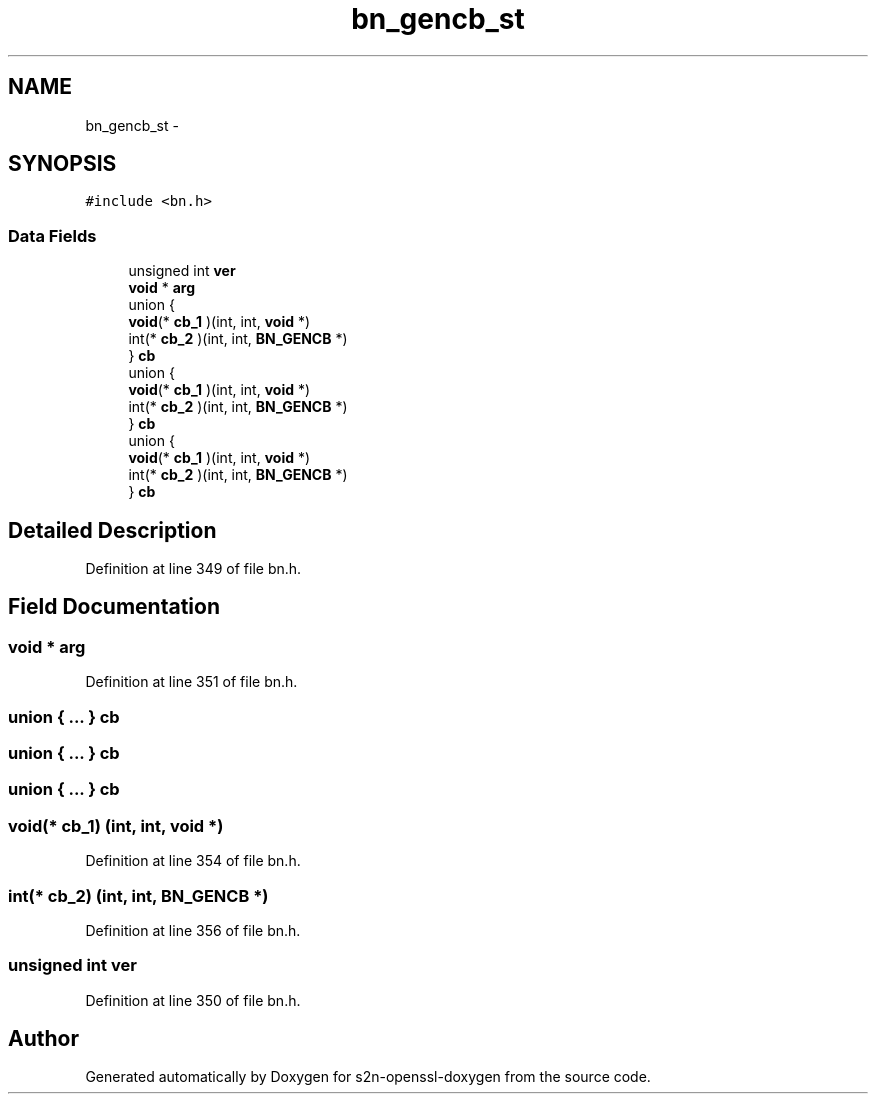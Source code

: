 .TH "bn_gencb_st" 3 "Thu Jun 30 2016" "s2n-openssl-doxygen" \" -*- nroff -*-
.ad l
.nh
.SH NAME
bn_gencb_st \- 
.SH SYNOPSIS
.br
.PP
.PP
\fC#include <bn\&.h>\fP
.SS "Data Fields"

.in +1c
.ti -1c
.RI "unsigned int \fBver\fP"
.br
.ti -1c
.RI "\fBvoid\fP * \fBarg\fP"
.br
.ti -1c
.RI "union {"
.br
.ti -1c
.RI "   \fBvoid\fP(* \fBcb_1\fP )(int, int, \fBvoid\fP *)"
.br
.ti -1c
.RI "   int(* \fBcb_2\fP )(int, int, \fBBN_GENCB\fP *)"
.br
.ti -1c
.RI "} \fBcb\fP"
.br
.ti -1c
.RI "union {"
.br
.ti -1c
.RI "   \fBvoid\fP(* \fBcb_1\fP )(int, int, \fBvoid\fP *)"
.br
.ti -1c
.RI "   int(* \fBcb_2\fP )(int, int, \fBBN_GENCB\fP *)"
.br
.ti -1c
.RI "} \fBcb\fP"
.br
.ti -1c
.RI "union {"
.br
.ti -1c
.RI "   \fBvoid\fP(* \fBcb_1\fP )(int, int, \fBvoid\fP *)"
.br
.ti -1c
.RI "   int(* \fBcb_2\fP )(int, int, \fBBN_GENCB\fP *)"
.br
.ti -1c
.RI "} \fBcb\fP"
.br
.in -1c
.SH "Detailed Description"
.PP 
Definition at line 349 of file bn\&.h\&.
.SH "Field Documentation"
.PP 
.SS "\fBvoid\fP * arg"

.PP
Definition at line 351 of file bn\&.h\&.
.SS "union { \&.\&.\&. }   cb"

.SS "union { \&.\&.\&. }   cb"

.SS "union { \&.\&.\&. }   cb"

.SS "\fBvoid\fP(* cb_1) (int, int, \fBvoid\fP *)"

.PP
Definition at line 354 of file bn\&.h\&.
.SS "int(* cb_2) (int, int, \fBBN_GENCB\fP *)"

.PP
Definition at line 356 of file bn\&.h\&.
.SS "unsigned int ver"

.PP
Definition at line 350 of file bn\&.h\&.

.SH "Author"
.PP 
Generated automatically by Doxygen for s2n-openssl-doxygen from the source code\&.

